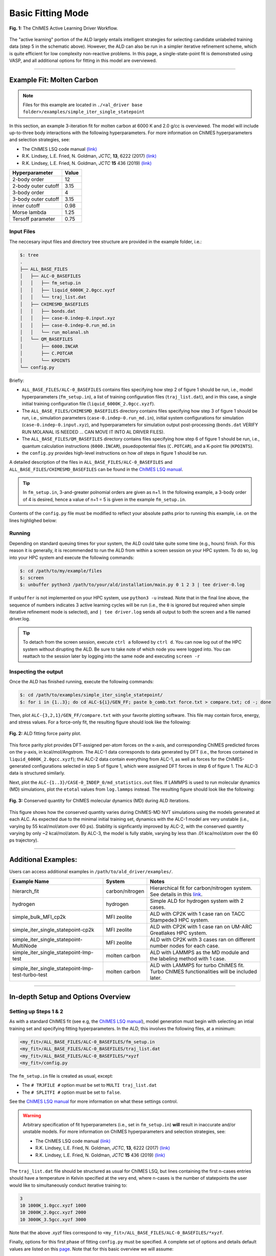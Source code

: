 .. _page-basic:

***************************************
Basic Fitting Mode
***************************************


.. figure:: ALD_workflow.pdf
  :width: 600
  :align: center
  
  **Fig. 1:** The ChIMES Active Learning Driver Workflow.

The "active learning" portion of the ALD largely entails intelligent strategies for selecting candidate unlabeled training data (step 5 in the schematic above). However, the ALD can also be run in a simpler iterative refinement scheme, which is quite efficient for low complexity non-reactive problems. In this page, a single-state-point fit is demonstrated using VASP, and all additional options for fitting in this model are overviewed.



-------

============================
Example Fit: Molten Carbon
============================

.. Note ::

    Files for this example are located in ``./<al_driver base folder>/examples/simple_iter_single_statepoint``
    
In this section, an example 3-iteration fit for molten carbon at 6000 K and 2.0 g/cc is overviewed. The model will include up-to-three body interactions with the following hyperparameters. For more information on ChIMES hyperparameters and selection strategies, see: 

* The ChIMES LSQ code manual `(link) <https://chimes-lsq.readthedocs.io/en/latest/index.html>`_
* R.K. Lindsey, L.E. Fried, N. Goldman, *JCTC*, **13**, 6222 (2017) `(link) <https://doi.org/10.1021/acs.jctc.7b00867>`_
* R.K. Lindsey, L.E. Fried, N. Goldman, *JCTC* **15** 436 (2019) `(link) <https://doi.org/10.1021/acs.jctc.8b00831>`_

=====================   =============
Hyperparameter          Value   
=====================   =============
2-body order            12    
2-body outer cutoff     3.15
3-body order            4
3-body outer cutoff     3.15
inner cutoff            0.98
Morse lambda            1.25
Tersoff parameter       0.75
=====================   =============


------------------------------------------
Input Files 
------------------------------------------

The neccesary input files and directory tree structure are provided in the example folder, i.e.:

.. code-block :: 

    $: tree 
    .
    ├── ALL_BASE_FILES
    │   ├── ALC-0_BASEFILES
    │   │   ├── fm_setup.in
    │   │   ├── liquid_6000K_2.0gcc.xyzf
    │   │   └── traj_list.dat
    │   ├── CHIMESMD_BASEFILES
    │   │   ├── bonds.dat
    │   │   ├── case-0.indep-0.input.xyz
    │   │   ├── case-0.indep-0.run_md.in
    │   │   └── run_molanal.sh
    │   └── QM_BASEFILES
    │       ├── 6000.INCAR
    │       ├── C.POTCAR
    │       └── KPOINTS
    └── config.py
    
Briefly:

* ``ALL_BASE_FILES/ALC-0_BASEFILES`` contains files specifying how step 2 of figure 1 should be run, i.e., model hyperparameters (``fm_setup.in``), a list of training configuration files (``traj_list.dat``), and in this case, a single initial training configuration file (``liquid_6000K_2.0gcc.xyzf``). 
* The ``ALL_BASE_FILES/CHIMESMD_BASEFILES`` directory contains files specifying how step 3 of figure 1 should be run, i.e., simulation parameters (``case-0.indep-0.run_md.in``), initial system configurations for simulation (``case-0.indep-0.input.xyz``), and hyperparameters for simulation output post-processing (``bonds.dat`` VERIFY RUN MOLANAL IS NEEDED ... CAN MOVE IT INTO AL DRIVER FILES). 
* The ``ALL_BASE_FILES/QM_BASEFILES`` directory contains files specifying how step 6 of figure 1 should be run, i.e., quantum calculation instructions (``6000.INCAR``), psuedopotential files (``C.POTCAR``), and a K-point file (``KPOINTS``). 
* the ``config.py`` provides high-level instructions on how *all* steps in figure 1 should be run.

A detailed description of the files in ``ALL_BASE_FILES/ALC-0_BASEFILES`` and ``ALL_BASE_FILES/CHIMESMD_BASEFILES`` can be found in the `ChIMES LSQ manual <https://chimes-lsq.readthedocs.io/en/latest/index.html>`_. 


.. Tip ::

    In ``fm_setup.in``, 3-and-greater polnomial orders are given as n+1. In the following example, a 3-body order of 4 is desired, hence a value of n+1 = 5 is given in the example ``fm_setup.in``.


Contents of the ``config.py`` file must be modified to reflect your absolute paths prior to running this example, i.e. on the lines highlighed below:
    
.. code-block :: python
    :linenos:
    :emphasize-lines: 10-12,28
    
    # Configured for seamless run on LLNL-LC (Quartz)

    ################################
    ##### General options
    ################################

    ATOM_TYPES     = ["C"]
    NO_CASES       = 1

    DRIVER_DIR     = "/usr/WS2/rlindsey/test_cp2k/al_driver/"
    WORKING_DIR    = "/usr/WS2/rlindsey/test_cp2k/al_driver/examples/simple_iter_single_statepoint/"
    CHIMES_SRCDIR  = "/usr/WS2/rlindsey/test_cp2k/chimes_lsq/src/"

    # Job submitting settings (avoid defaults because they will lead to long queue times)

    CHIMES_BUILD_NODES = 2
    CHIMES_BUILD_QUEUE = "pdebug"
    CHIMES_BUILD_TIME  = "01:00:00"

    CHIMES_SOLVE_NODES = 2
    CHIMES_SOLVE_QUEUE = "pdebug"
    CHIMES_SOLVE_TIME  = "01:00:00"

    ################################
    ##### Single-Point QM
    ################################

    VASP_EXE = "/usr/gapps/emc-vasp/vasp.5.4.4/build/gam/vasp"
    VASP_TIME    = "01:00:00"
    VASP_NODES   = 2
    VASP_PPN     = 36
    VASP_MODULES = "mkl intel/18.0.1 impi/2018.0"

 
    

------------------------------------------
Running
------------------------------------------

Depending on standard queuing times for your system, the ALD could take quite some time (e.g., hours) finish. For this reason it is generally, it is recommended to run the ALD from within a screen session on your HPC system. To do so, log into your HPC system and execute the following commands:

.. code-block :: bash

    $: cd /path/to/my/example/files
    $: screen 
    $: unbuffer python3 /path/to/your/ald/installation/main.py 0 1 2 3 | tee driver-0.log
    

If ``unbuffer`` is not implemented on your HPC system, use ``python3 -u`` instead. 
Note that in the final line above, the sequence of numbers indicates 3 active learning cycles will be run (i.e., the ``0`` is ignored but required when simple iterative refinement mode is selected), and ``| tee driver.log`` sends all output to both the screen and a file named driver.log. 

.. Tip :: 
    
    To detach from the screen session, execute ``ctrl a`` followed by ``ctrl d``. You can now log out of the HPC system without dirupting the ALD. Be sure to take note of which node you were logged into. You can reattach to the session later by logging into the same node and executing ``screen -r``

.. For simplicity this documentation will describe all other features as they are executed in this basic mode. Active learning features are described in **SECTION**, and **SECTION** provides an option compatibility table. 


------------------------------------------
Inspecting the output
------------------------------------------

Once the ALD has finished running, execute the following commands:

.. code-block :: bash

    $: cd /path/to/examples/simple_iter_single_statepoint/
    $: for i in {1..3}; do cd ALC-${i}/GEN_FF; paste b_comb.txt force.txt > compare.txt; cd -; done
    
Then, plot ``ALC-{3,2,1}/GEN_FF/compare.txt`` with your favorite plotting software. This file may contain force, energy, and stress values. For a force-only fit, the resulting figure should look like the following:

.. figure:: compare-simple_iter_single_statepoint.pdf
     :width: 400
     :align: center
  
     **Fig. 2:** ALD fitting force pairty plot.


This force parity plot provides DFT-assigned per-atom forces on the x-axis, and corresponding ChIMES predicted forces on the y-axis, in kcal/mol/Angstrom. The ALC-1 data corresponds to data generated by DFT (i.e., the forces contained in ``liquid_6000K_2.0gcc.xyzf``); the ALC-2 data contain everything from ALC-1, as well as forces for the ChIMES-generated configurations selected in step 5 of figure 1, which were assigned DFT forces in step 6 of figure 1. The ALC-3 data is structured similarly.

Next, plot the ``ALC-{1..3}/CASE-0_INDEP_0/md_statistics.out`` files. If LAMMPS is used to run molecular dynamics (MD) simulations, plot the ``etotal`` values from ``log.lammps`` instead. The resulting figure should look like the following:

.. figure:: econs-simple_iter_single_statepoint.pdf
     :width: 400
     :align: center
  

     **Fig. 3:** Conserved quantity for ChIMES molecular dynamics (MD) during ALD iterations.


This figure shows how the conserved quantity varies during ChIMES-MD NVT simulations using the models generated at each ALC. As expected due to the minimal initial training set, dynamics with the ALC-1 model are very unstable (i.e., varying by 55 kcal/mol/atom over 60 ps). Stability is signficantly improved by ALC-2, with the conserved quantity varying by only ~2 kcal/mol/atom. By ALC-3, the model is fully stable, varying by less than .01 kca/mol/atom over the 60 ps trajectory). 

-------

============================
Additional Examples:
============================

Users can access additional examples in ``/path/to/ald_driver/examples/``. 

=======================================================   ===============   =========================================================================================================================================   
Example Name                                              System            Notes
=======================================================   ===============   =========================================================================================================================================
hierarch_fit                                              carbon/nitrogen   Hierarchical fit for carbon/nitrogen system. See details in this `link <https://al-driver.readthedocs.io/en/latest/hierarchmode.html>`_.
hydrogen                                                  hydrogen          Simple ALD for hydrogen system with 2 cases.
simple_bulk_MFI_cp2k                                      MFI zeolite       ALD with CP2K with 1 case ran on TACC Stampede3 HPC system. 
simple_iter_single_statepoint-cp2k                        MFI zeolite       ALD with CP2K with 1 case ran on UM-ARC Greatlakes HPC system. 
simple_iter_single_statepoint-MultiNode                   MFI zeolite       ALD with CP2K with 3 cases ran on different number nodes for each case. 
simple_iter_single_statepoint-lmp-test                    molten carbon     ALD with LAMMPS as the MD module and the labeling method with 1 case.
simple_iter_single_statepoint-lmp-test-turbo-test         molten carbon     ALD with LAMMPS for turbo ChIMES fit. Turbo ChIMES functionalities will be included later. 
=======================================================   ===============   =========================================================================================================================================

-------


========================================================
In-depth Setup and Options Overview
========================================================


------------------------------------------
Setting up Steps 1 & 2
------------------------------------------

As with a standard ChIMES fit (see e.g, the `ChIMES LSQ manual <https://chimes-lsq.readthedocs.io/en/latest/index.html>`_), model generation must begin with selecting an intial training set and specifying fitting hyperparameters. In the ALD, this involves the following files, at a minimum:

.. code-block :: text

    <my_fit>/ALL_BASE_FILES/ALC-0_BASEFILES/fm_setup.in
    <my_fit>/ALL_BASE_FILES/ALC-0_BASEFILES/traj_list.dat
    <my_fit>/ALL_BASE_FILES/ALC-0_BASEFILES/*xyzf
    <my_fit>/config.py

The ``fm_setup.in`` file is created as usual, except:

* The ``# TRJFILE #`` option must be set to ``MULTI traj_list.dat`` 
* The ``# SPLITFI #`` option must be set to ``false``.

See the `ChIMES LSQ manual <https://chimes-lsq.readthedocs.io/en/latest/index.html>`_ for more information on what these settings control.

.. Warning ::

    Arbitrary specification of fit hyperparameters (i.e., set in ``fm_setup.in``) **will** result in inaccurate and/or unstable models. For more information on ChIMES hyperparameters and selection strategies, see: 

    * The ChIMES LSQ code manual `(link) <https://chimes-lsq.readthedocs.io/en/latest/index.html>`_
    * R.K. Lindsey, L.E. Fried, N. Goldman, *JCTC*, **13**, 6222 (2017) `(link) <https://doi.org/10.1021/acs.jctc.7b00867>`_
    * R.K. Lindsey, L.E. Fried, N. Goldman, *JCTC* **15** 436 (2019) `(link) <https://doi.org/10.1021/acs.jctc.8b00831>`_


The ``traj_list.dat`` file should be structured as usual for ChIMES LSQ, but lines containing the first n-cases entries should have a temperature in Kelvin specified at the very end, where n-cases is the number of statepoints the user would like to simultaneously conduct iterative training to:

.. code-block :: text

    3
    10 1000K_1.0gcc.xyzf 1000
    10 2000K_2.0gcc.xyzf 2000
    10 3000K_3.5gcc.xyzf 3000
    
Note that the above .xyzf files correspond to ``<my_fit>/ALL_BASE_FILES/ALC-0_BASEFILES/*xyzf``.
    

        
Finally, options for this first phase of fitting ``config.py`` must be specified. A complete set of options and details default values are listed on this `page <https://al-driver.readthedocs.io/en/latest/options.html>`_. Note that for this basic overview we will assume:

* The user is running on a SLURM/SBATCH based HPC system (**set by default**)
* The HPC system has 36 processors per compute node (**set by default**)
* We want to generate hydrogen parameters by iteratively fitting at 3 statepoints, simultaneously (**indicated by line 6**).


The minimal config.py lines necessary for steps 1 & 2 are provided in the code block below. Recalling that ALD functions primarily as a workflow tool, it must be linked with external software. Here, we tell the ALD:

* Where the ALD source code is located (line 8),
* Where the ALD will be run (line 9), and 
* Where to find our ChIMES_LSQ installation (line 10). 

Lines 16-19 tell the ALD where all the files needed to run chimes_lsq are, specifically:

* The ChIMES LSQ input files, fm_setup.in and traj_list.dat (line 16),
* The ChIMES LSQ design matrix generation executable, chimes_lsq  (line 17),
* The ChIMES LSQ matrix solution script, chimes_lsq.py (line 18), and 
* The ChIMES LSQ parameter file scrubber, post_proc_chimes_lsq.py (line 19).

Finally, lines 23-25 specify how forces, energies, and stresses should be weighted, while lines 27-29 specify how the matrix solution problem should be executed, i.e., using distributed lasso (line 27) with a regularization variable of 1e-8 (line 28), and with a normalized design matrix (line 29). Note that there are *many* options for these lines, described in detail in <PAGE>.


.. code-block :: text
    :linenos:

    # Configured for seamless run on LLNL-LC (Quartz)

    ################################
    ##### General options
    ################################

    ATOM_TYPES     = ["C"]
    NO_CASES       = 1

    DRIVER_DIR     = "/usr/WS2/rlindsey/test_cp2k/al_driver/"
    WORKING_DIR    = "/usr/WS2/rlindsey/test_cp2k/al_driver/examples/simple_iter_single_statepoint/"
    CHIMES_SRCDIR  = "/usr/WS2/rlindsey/test_cp2k/chimes_lsq/src/"
    HPC_ACCOUNT    = "pbronze"

    # Job submitting settings (avoid defaults because they will lead to long queue times)

    CHIMES_BUILD_NODES = 2
    CHIMES_BUILD_QUEUE = "pdebug"
    CHIMES_BUILD_TIME  = "01:00:00"

    CHIMES_SOLVE_NODES = 2
    CHIMES_SOLVE_QUEUE = "pdebug"
    CHIMES_SOLVE_TIME  = "01:00:00"

    ################################
    ##### ChIMES-MD 
    ################################

    MD_QUEUE  = ["pbatch"] * NO_CASES
    MD_NODES   = [2]*NO_CASES
    MD_PPN     = [36]*NO_CASES
    MD_TIME    = ["04:00:00"]*NO_CASES

    ################################
    ##### Single-Point QM
    ################################

    VASP_EXE = "/usr/gapps/emc-vasp/vasp.5.4.4/build/gam/vasp"
    VASP_QUEUE  = "pdebug"
    VASP_TIME    = "01:00:00"
    VASP_NODES   = 2
    VASP_PPN     = 36
    VASP_MODULES = "mkl intel/18.0.1 impi/2018.0"
    

-------


------------------------------------------
Setting up Step 3
------------------------------------------

Step 3 comprises MD simulation with the parameters generated in step 2. Beyond the parameter file, this requires the following at a minimum:


* An initial coordinate file,
* A MD input file specifying the simulation style,
* A MD code executable, and 
* Instructions on how to post-process resultant trajectories

Recalling that the current example concerns concurrent iterative fitting for three cases (training state points), this is specified by the following in ``/path/to/ALL_BASE_FILES/CHIMESMD_BASEFILES/`` and ``config.py``, i.e.:

.. code-block :: text

    $: ls /path/to//ALL_BASE_FILES/CHIMESMD_BASEFILES/
    <my_fit>/ALL_BASE_FILES/CHIMESMD_BASEFILES/case-0.indep-0.input.xyz
    <my_fit>/ALL_BASE_FILES/CHIMESMD_BASEFILES/case-0.indep-0.run_md.in
    <my_fit>/ALL_BASE_FILES/CHIMESMD_BASEFILES/case-1.indep-0.input.xyz
    <my_fit>/ALL_BASE_FILES/CHIMESMD_BASEFILES/case-1.indep-0.run_md.in
    <my_fit>/ALL_BASE_FILES/CHIMESMD_BASEFILES/case-2.indep-0.input.xyz
    <my_fit>/ALL_BASE_FILES/CHIMESMD_BASEFILES/case-2.indep-0.run_md.in
    <my_fit>/ALL_BASE_FILES/CHIMESMD_BASEFILES/bonds.dat
 
and 

.. code-block :: text
    :linenos:

    ################################
    ##### Molecular Dynamics
    ################################

    MD_STYLE        = "CHIMES"
    CHIMES_MD_MPI   = CHIMES_SRCDIR + "chimes_md-mpi"

    MOLANAL         = "/path/to/molanlal/folder/"
    MOLANAL_SPECIES = ["H1", "H2 1(H-H)", "H3 2(H-H)"]


Each ``case-*.indep-0.input.xyz`` is a ChIMES ``.xyz`` file containing initial coordinates for the system of interest for the corresponding case, while each ``case-*.indep-0.run_md.in`` is the corresponding ChIMES MD input file. Note that ``case-*.indep-0.run_md.in`` options ``# PRMFILE #`` and ``# CRDFILE #`` should be set to ``WILL_AUTO_UPDATE``. For more information on these files, see the `(ChIMES LSQ manual) <https://chimes-lsq.readthedocs.io/en/latest/index.html>`_. The bonds.dat file will be described below.

In the config.py file snipped above, lines 5 and 6 tell the ALD to use ChIMES MD for MD simulation runs, and provides a path to the MPI-enabled and serial compilations. Lines 9 and 10 provide information on how to post-process the trajectory. Specifically, the ALD will use the a molecular analyzer _`("molanal") <https://pubs.acs.org/doi/pdf/10.1021/ja808196e>`_ to determine speciation for the generated MD trajectories. Once speciation is determined, the ALD will provide a summary of lifetimes and molefractions for species listed in ``MOLANAL_SPECIES``. Note that the species names must match the "Molecule type" fields produced by molanal *exactly*. These strings are usually determined by running molanal on DFT-MD trajectories, prior to any ALD. Finally, the ``bonds.dat`` file specifies bond length and lifetime criteria for molanal. See the molanal ``readme.txt`` file for additional information. Be sure to verify specified bonds.dat lifetime criteria are consistent with the timestep and output frequency specified in ``case-*.indep-0.run_md.in``

-------

------------------------------------------
Setting up Step 4
------------------------------------------

Model validation is purposefully left to the user, as optimal strategies are still an active area of research and are most efficient when application-specific. The user is encouraged to investigate fit performance and physical property recovery on their own. 

-------

------------------------------------------
Setting up Step 5
------------------------------------------

Candidate configuration filtering is conducted in step 5. For basic fitting mode, this simply comprises selecting a subset of configurations generated during the previous MD step for single point evaluation using, e.g., DFT. This is handled entirely automatically by the ALD.

For basic iterative refinement mode, this entails selecting up to 20 evenly spaced configurations from ChIMES-MD simulations at each case, for which all atoms are:

1. Outside the penalty function kick-in region
2. Within the penalty function kick-in region but outside the inner cutoffs

The latter configurations are included to inform the short-ranged region of the interaction potential, which is generally poorly sampled by DFT-MD.

-------

------------------------------------------
Setting up Step 6
------------------------------------------

Step 6 comprises single point evaluation of configurations selected in step 5 via the user's requested quantum-based reference method. In this overview, we will assume the user is employing VASP but additional options are described in `options`_. To do so, the following must be provided, at a minimum:

.. code-block :: text

    <my_fit>/ALL_BASE_FILES/QM_BASEFILES/*.INCAR
    <my_fit>/ALL_BASE_FILES/QM_BASEFILES/KPOINTS
    <my_fit>/ALL_BASE_FILES/QM_BASEFILES/*.POTCAR

and

.. code-block :: text

    ################################
    ##### Single-Point QM
    ################################
    
    QM_FILES = WORKING_DIR + "ALL_BASE_FILES/QM_BASEFILES"
    VASP_EXE = "/path/to/vasp/executable"
    
    
There should be one ``*.INCAR`` file for each case temperature, i.e. ``{1000,2000,3000}.INCAR`` for the present example, with all options set to user desired values for single point evaluation. Note that ``IALGO = 48`` should be used to specifiy the electronic minimization algorithm, and any variable related to restart should be set to the corresponding "new" value. There should also be one ``.*POTCAR`` file for each atom type considered, i.e. H.POTCAR for the present example.

.. Note ::

    Support for additional data labeling schemes (i.e., both quantum- and molecular mechanics-based) are incoming.

.. Warning ::

    QM codes can fail to converge in unexpected cases, in manners that are challenging to detect. If you notice your force parity plots indicate generally good model performance but show a few unexpected outliers, verify your QM code is providing the correct answer. This can be done by evaluating the offending configuration with a different code version or a different code altogether. 

